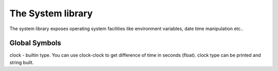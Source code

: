 .. _stdlib_stdsystemlib:

==================
The System library
==================

The system library exposes operating system facilities like environment variables,
date time manipulation etc..

++++++++++++++
Global Symbols
++++++++++++++

clock - builtin type. You can use clock-clock to get difference of time in seconds (float). clock type can be printed and string built.

.. js:function:: getClock()

    returns current clock (current time)


